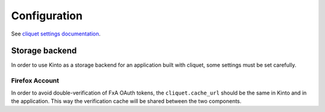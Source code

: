 .. _configuration:

Configuration
#############

See `cliquet settings documentation <http://cliquet.readthedocs.org/en/latest/configuration.html>`_.


Storage backend
===============

In order to use Kinto as a storage backend for an application built with
cliquet, some settings must be set carefully.


Firefox Account
'''''''''''''''

In order to avoid double-verification of FxA OAuth tokens, the ``cliquet.cache_url``
should be the same in Kinto and in the application. This way
the verification cache will be shared between the two components.
